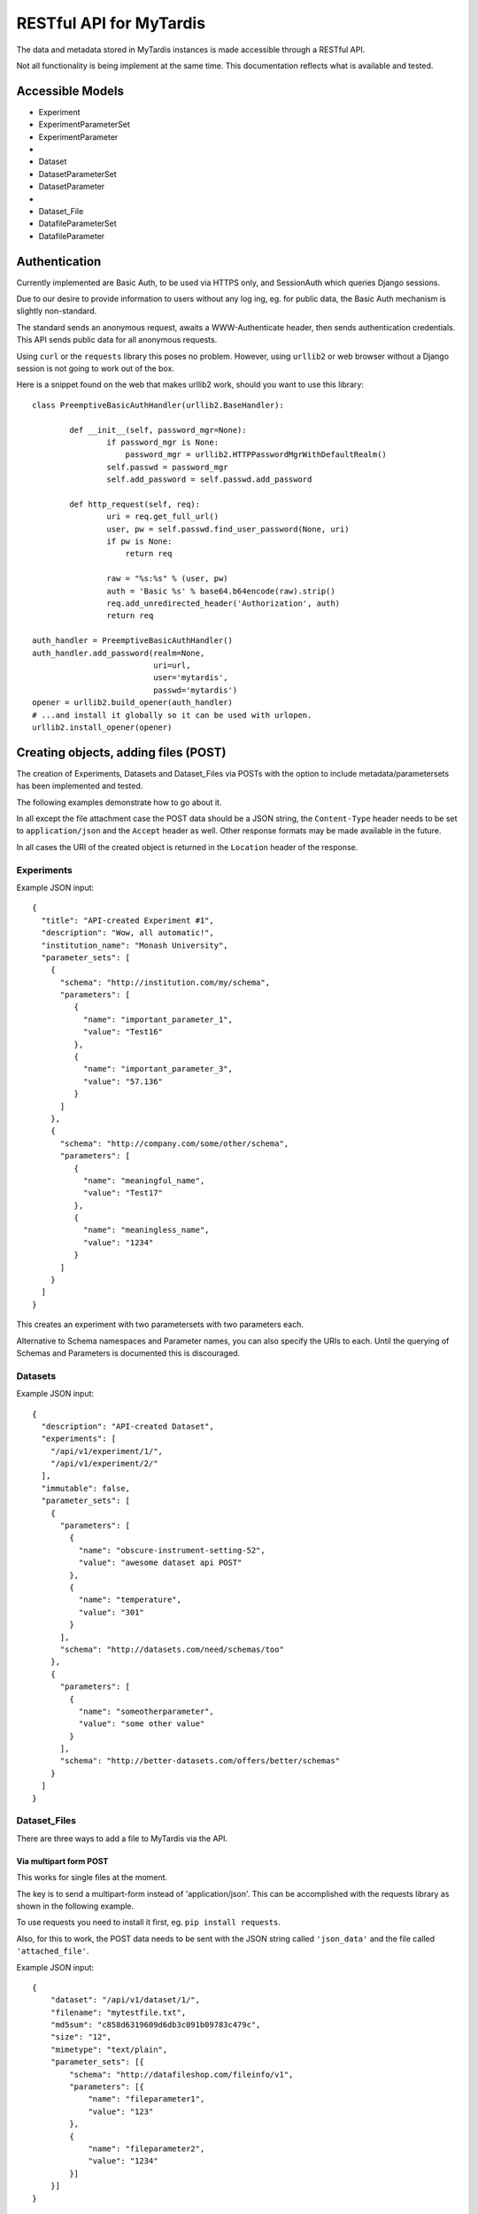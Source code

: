 ==========================
 RESTful API for MyTardis
==========================

The data and metadata stored in MyTardis instances is made accessible through
a RESTful API.

Not all functionality is being implement at the same time. This documentation
reflects what is available and tested.

Accessible Models
=================

- Experiment
- ExperimentParameterSet
- ExperimentParameter
-
- Dataset
- DatasetParameterSet
- DatasetParameter
-
- Dataset_File
- DatafileParameterSet
- DatafileParameter

Authentication
==============

Currently implemented are Basic Auth, to be used via HTTPS only, and
SessionAuth which queries Django sessions.

Due to our desire to provide information to users without any log ing, eg. for
public data, the Basic Auth mechanism is slightly non-standard.

The standard sends an anonymous request, awaits a WWW-Authenticate header,
then sends authentication credentials. This API sends public data for all
anonymous requests.

Using ``curl`` or the ``requests`` library this poses no problem. However,
using ``urllib2`` or web browser without a Django session is not going to work
out of the box.

Here is a snippet found on the web that makes urllib2 work, should you want to
use this library::

    class PreemptiveBasicAuthHandler(urllib2.BaseHandler):

            def __init__(self, password_mgr=None):
                    if password_mgr is None:
                        password_mgr = urllib2.HTTPPasswordMgrWithDefaultRealm()
                    self.passwd = password_mgr
                    self.add_password = self.passwd.add_password

            def http_request(self, req):
                    uri = req.get_full_url()
                    user, pw = self.passwd.find_user_password(None, uri)
                    if pw is None:
                        return req

                    raw = "%s:%s" % (user, pw)
                    auth = 'Basic %s' % base64.b64encode(raw).strip()
                    req.add_unredirected_header('Authorization', auth)
                    return req

    auth_handler = PreemptiveBasicAuthHandler()
    auth_handler.add_password(realm=None,
                              uri=url,
                              user='mytardis',
                              passwd='mytardis')
    opener = urllib2.build_opener(auth_handler)
    # ...and install it globally so it can be used with urlopen.
    urllib2.install_opener(opener)


Creating objects, adding files (POST)
=====================================

The creation of Experiments, Datasets and Dataset_Files via POSTs with the
option to include metadata/parametersets has been implemented and tested.

The following examples demonstrate how to go about it.

In all except the file attachment case the POST data should be a JSON string,
the ``Content-Type`` header needs to be set to ``application/json`` and the
``Accept`` header as well. Other response formats may be made available in the
future.

In all cases the URI of the created object is returned in the ``Location``
header of the response.

Experiments
-----------
Example JSON input::

  {
    "title": "API-created Experiment #1",
    "description": "Wow, all automatic!",
    "institution_name": "Monash University",
    "parameter_sets": [
      {
        "schema": "http://institution.com/my/schema",
        "parameters": [
           {
             "name": "important_parameter_1",
             "value": "Test16"
           },
           {
             "name": "important_parameter_3",
             "value": "57.136"
           }
        ]
      },
      {
        "schema": "http://company.com/some/other/schema",
        "parameters": [
           {
             "name": "meaningful_name",
             "value": "Test17"
           },
           {
             "name": "meaningless_name",
             "value": "1234"
           }
        ]
      }
    ]
  }

This creates an experiment with two parametersets with two parameters each.

Alternative to Schema namespaces and Parameter names, you can also specify the
URIs to each. Until the querying of Schemas and Parameters is documented this
is discouraged.

Datasets
--------
Example JSON input::

  {
    "description": "API-created Dataset",
    "experiments": [
      "/api/v1/experiment/1/",
      "/api/v1/experiment/2/"
    ],
    "immutable": false,
    "parameter_sets": [
      {
        "parameters": [
          {
            "name": "obscure-instrument-setting-52",
            "value": "awesome dataset api POST"
          },
          {
            "name": "temperature",
            "value": "301"
          }
        ],
        "schema": "http://datasets.com/need/schemas/too"
      },
      {
        "parameters": [
          {
            "name": "someotherparameter",
            "value": "some other value"
          }
        ],
        "schema": "http://better-datasets.com/offers/better/schemas"
      }
    ]
  }

Dataset_Files
-------------
There are three ways to add a file to MyTardis via the API.

Via multipart form POST
~~~~~~~~~~~~~~~~~~~~~~~
This works for single files at the moment.

The key is to send a multipart-form instead of 'application/json'. This can be
accomplished with the requests library as shown in the following example.

To use requests you need to install it first, eg. ``pip install requests``.

Also, for this to work, the POST data needs to be sent with the JSON string
called ``'json_data'`` and the file called ``'attached_file'``.

Example JSON input::

  {
      "dataset": "/api/v1/dataset/1/",
      "filename": "mytestfile.txt",
      "md5sum": "c858d6319609d6db3c091b09783c479c",
      "size": "12",
      "mimetype": "text/plain",
      "parameter_sets": [{
          "schema": "http://datafileshop.com/fileinfo/v1",
          "parameters": [{
              "name": "fileparameter1",
              "value": "123"
          },
          {
              "name": "fileparameter2",
              "value": "1234"
          }]
      }]
  }

Example requests script::

    import requests
    from requests.auth import HTTPBasicAuth

    url = "http://localhost:8000/api/v1/dataset_file/"
    headers = {'Accept': 'application/json'}
    response = requests.post(url, data={"json_data": data}, headers=headers,
                             files={'attached_file': open(filename, 'rb')},
                             auth=HTTPBasicAuth(username, password)
                             )


Via staging location
~~~~~~~~~~~~~~~~~~~~

Another way to add a file is to create the database entry first without
providing a storage location. This will return back a location on the server
that you are assumed to have access to. Once the file appears there, for
example when you copy it there, it will be moved to its permanent storage
location managed by MyTardis.

The full file path that you should copy/move the file to is returned as the
content of the response.

Example JSON input::

  {
      "dataset": "/api/v1/dataset/1/",
      "filename": "mytestfile.txt",
      "md5sum": "c858d6319609d6db3c091b09783c479c",
      "size": "12",
      "mimetype": "text/plain",
      "parameter_sets": [{
          "schema": "http://datafileshop.com/fileinfo/v1",
          "parameters": [{
              "name": "fileparameter1",
              "value": "123"
          },
          {
              "name": "fileparameter2",
              "value": "1234"
          }]
      }]
  }



Via shared permanent storage location
~~~~~~~~~~~~~~~~~~~~~~~~~~~~~~~~~~~~~

This method assumes that there exists a storage that is shared between
MyTardis and you. The registered file will remain in this location.

For this to work you need to get a ``Location`` (internal MyTardis settings)
name to submit with your metadata.

Examples JSON::

  {
     "dataset": "/api/v1/dataset/1/",
     "filename": "mytestfile.txt",
     "md5sum": "c858d6319609d6db3c091b09783c479c",
     "size": "12",
     "mimetype": "text/plain",
     "replicas": [{
         "url": "mytestfile.txt",
         "location": "local",
	 "protocol": "file"
     }],
     "parameter_sets": [{
         "schema": "http://datafileshop.com/fileinfo/2",
         "parameters": [{
             "name": "fileparameter1",
             "value": "123"
         },
         {
             "name": "fileparameter2",
             "value": "123"
         }]
     }]
  }

urllib2 POST example script
---------------------------

Replace ``MODEL`` with
one of the available model names in lower case. ``data`` is the JSON as a
string.

::

    import urllib2
    url = "http://localhost:8000/api/v1/MODEL/"
    headers = {'Accept': 'application/json',
               'Content-Type': 'application/json'}
    auth_handler = urllib2.HTTPBasicAuthHandler()
    auth_handler.add_password(realm="django-tastypie",
                              uri=url,
                              user=username,
                              passwd=password)
    opener = urllib2.build_opener(auth_handler)
    urllib2.install_opener(opener)
    myrequest = urllib2.Request(url=url, data=data,
                                headers=headers)
    myrequest.get_method = lambda: 'POST'
    output = "error"
    output = urllib2.urlopen(myrequest)
    print output.headers["Location"]

